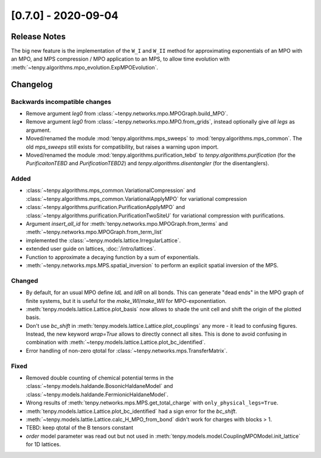 [0.7.0] - 2020-09-04
====================

Release Notes
-------------
The big new feature is the implementation of the ``W_I`` and ``W_II`` method for approximating exponentials of an MPO with an MPO,
and MPS compression / MPO application to an MPS, to allow time evolution with :meth:`~tenpy.algorithms.mpo_evolution.ExpMPOEvolution`.

Changelog
---------

Backwards incompatible changes
^^^^^^^^^^^^^^^^^^^^^^^^^^^^^^
- Remove argument `leg0` from :class:`~tenpy.networks.mpo.MPOGraph.build_MPO`.
- Remove argument `leg0` from :class:`~tenpy.networks.mpo.MPO.from_grids`, instead optionally give *all* `legs` as argument.
- Moved/renamed the module :mod:`tenpy.algorithms.mps_sweeps` to :mod:`tenpy.algorithms.mps_common`.
  The old `mps_sweeps` still exists for compatibility, but raises a warning upon import.
- Moved/renamed the module :mod:`tenpy.algorithms.purification_tebd` to `tenpy.algorithms.purification` (for the
  `PurificaitonTEBD` and `PurificationTEBD2`) and `tenpy.algorithms.disentangler` (for the disentanglers).

Added
^^^^^
- :class:`~tenpy.algorithms.mps_common.VariationalCompression` and
  :class:`~tenpy.algorithms.mps_common.VariationalApplyMPO` for variational compression
- :class:`~tenpy.algorithms.purification.PurificationApplyMPO` and :class:`~tenpy.algorithms.purification.PurificationTwoSiteU`
  for variational compression with purifications.
- Argument `insert_all_id` for :meth:`tenpy.networks.mpo.MPOGraph.from_terms` and :meth:`~tenpy.networks.mpo.MPOGraph.from_term_list`
- implemented the :class:`~tenpy.models.lattice.IrregularLattice`.
- extended user guide on lattices, :doc:`/intro/lattices`.
- Function to approximate a decaying function by a sum of exponentials.
- :meth:`~tenpy.networks.mps.MPS.spatial_inversion` to perform an explicit spatial inversion of the MPS.

Changed
^^^^^^^
- By default, for an usual MPO define `IdL` and `IdR` on all bonds. This can generate "dead ends" in the MPO graph of
  finite systems, but it is useful for the `make_WI`/`make_WII` for MPO-exponentiation.
- :meth:`tenpy.models.lattice.Lattice.plot_basis` now allows to shade the unit cell and shift the origin of the plotted basis.
- Don't use `bc_shift` in :meth:`tenpy.models.lattice.Lattice.plot_couplings` any more - it lead to confusing figures.
  Instead, the new keyword `wrap=True` allows to directly connect all sites.
  This is done to avoid confusing in combination with :meth:`~tenpy.models.lattice.Lattice.plot_bc_identified`.
- Error handling of non-zero qtotal for :class:`~tenpy.networks.mps.TransferMatrix`.

Fixed
^^^^^
- Removed double counting of chemical potential terms in the :class:`~tenpy.models.haldande.BosonicHaldaneModel` and
  :class:`~tenpy.models.haldande.FermionicHaldaneModel`.
- Wrong results of :meth:`tenpy.networks.mps.MPS.get_total_charge` with ``only_physical_legs=True``.
- :meth:`tenpy.models.lattice.Lattice.plot_bc_identified` had a sign error for the `bc_shift`.
- :meth:`~tenpy.models.lattie.Lattice.calc_H_MPO_from_bond` didn't work for charges with blocks > 1.
- TEBD: keep qtotal of the B tensors constant
- `order` model parameter was read out but not used in :meth:`tenpy.models.model.CouplingMPOModel.init_lattice` for 1D
  lattices.
